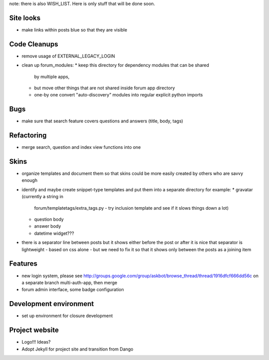 note: there is also WISH_LIST. Here is only stuff that will be done soon.

Site looks
===========
* make links within posts blue so that they are visible

Code Cleanups
==============
* remove usage of EXTERNAL_LEGACY_LOGIN
* clean up forum_modules:
  * keep this directory for dependency modules that can be shared
    by multiple apps, 
  * but move other things that are not shared
    inside forum app directory
  * one-by one convert "auto-discovery" modules into 
    regular explicit python imports

Bugs
======
* make sure that search feature covers questions and answers 
  (title, body, tags)

Refactoring
=============
* merge search, question and index view functions into one

Skins
=======
* organize templates and document them so that
  skins could be more easily created by others
  who are savvy enough
* identify and maybe create snippet-type templates
  and put them into a separate directory 
  for example:
  * gravatar (currently a string in 
    forum/templatetags/extra_tags.py - try inclusion template
    and see if it slows things down a lot)
  * question body
  * answer body
  * datetime widget???
* there is a separator line between posts
  but it shows either before the post or after
  it is nice that separator is lightweight -
  based on css alone - but we need to fix it so that
  it shows only between the posts as a joining item

Features
===========
* new login system, please see 
  http://groups.google.com/group/askbot/browse_thread/thread/1916dfcf666dd56c
  on a separate branch multi-auth-app, then merge
* forum admin interface, some badge configuration

Development environment
==========================
* set up environment for closure development

Project website
====================
* Logo!!! Ideas?
* Adopt Jekyll for project site and transition from Dango
